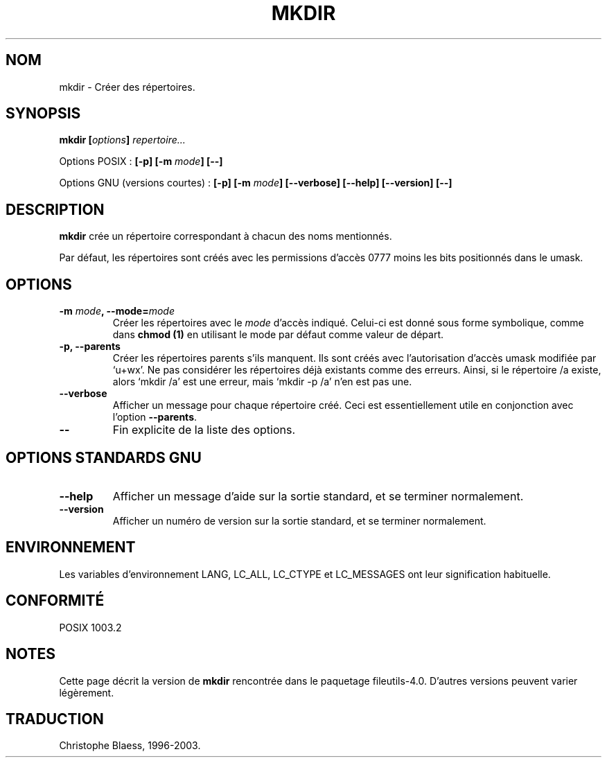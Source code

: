 .\" Traduction 20/12/1996 par Christophe Blaess (ccb@club-internet.fr)
.\" màj 30/05/2001 LDP-man-pages-1.36
.\" MàJ 25/07/2003 LDP-1.56
.TH MKDIR 1L "25 juillet 2003" LDP "Manuel de l'utilisateur Linux"
.SH NOM
mkdir \- Créer des répertoires.
.SH SYNOPSIS
.BI "mkdir [" options "] " repertoire...
.sp
Options POSIX :
.BI "[\-p] [\-m " mode "] [\-\-]"
.sp
Options GNU (versions courtes) :
.BI "[\-p] [\-m " mode "] [\-\-verbose]"
.BI "[\-\-help] [\-\-version] [\-\-]"
.SH DESCRIPTION
.B mkdir
crée un répertoire correspondant à chacun des noms mentionnés.
.PP
Par défaut, les répertoires sont créés avec les permissions d'accès 0777
moins les bits positionnés dans le umask.
.SH OPTIONS
.TP
.BI "\-m " mode ", \-\-mode=" mode
Créer les répertoires avec le
.I mode
d'accès indiqué. Celui-ci est donné sous forme symbolique, comme dans
.B chmod (1)
en utilisant le mode par défaut comme valeur de départ.
.TP
.B "\-p, \-\-parents"
Créer les répertoires parents s'ils manquent.
Ils sont créés avec l'autorisation d'accès umask modifiée
par `u+wx'. Ne pas considérer les répertoires déjà existants comme des erreurs.
Ainsi, si le répertoire /a existe, alors `mkdir /a' est une erreur, mais
`mkdir \-p /a' n'en est pas une.
.TP
.B "\-\-verbose"
Afficher un message pour chaque répertoire créé. Ceci est essentiellement
utile en conjonction avec l'option
.BR "\-\-parents" .
.TP 
.B "\-\-"
Fin explicite de la liste des options.
.SH "OPTIONS STANDARDS GNU"
.TP
.B "\-\-help"
Afficher un message d'aide sur la sortie standard, et se terminer normalement.
.TP
.B "\-\-version"
Afficher un numéro de version sur la sortie standard, et se terminer
normalement.
.SH ENVIRONNEMENT
Les variables d'environnement LANG, LC_ALL, LC_CTYPE et LC_MESSAGES ont
leur signification habituelle.
.SH "CONFORMITÉ"
POSIX 1003.2
.SH NOTES
Cette page décrit la version de
.B mkdir
rencontrée dans le paquetage fileutils-4.0.
D'autres versions peuvent varier légèrement.
.SH TRADUCTION
Christophe Blaess, 1996-2003.
